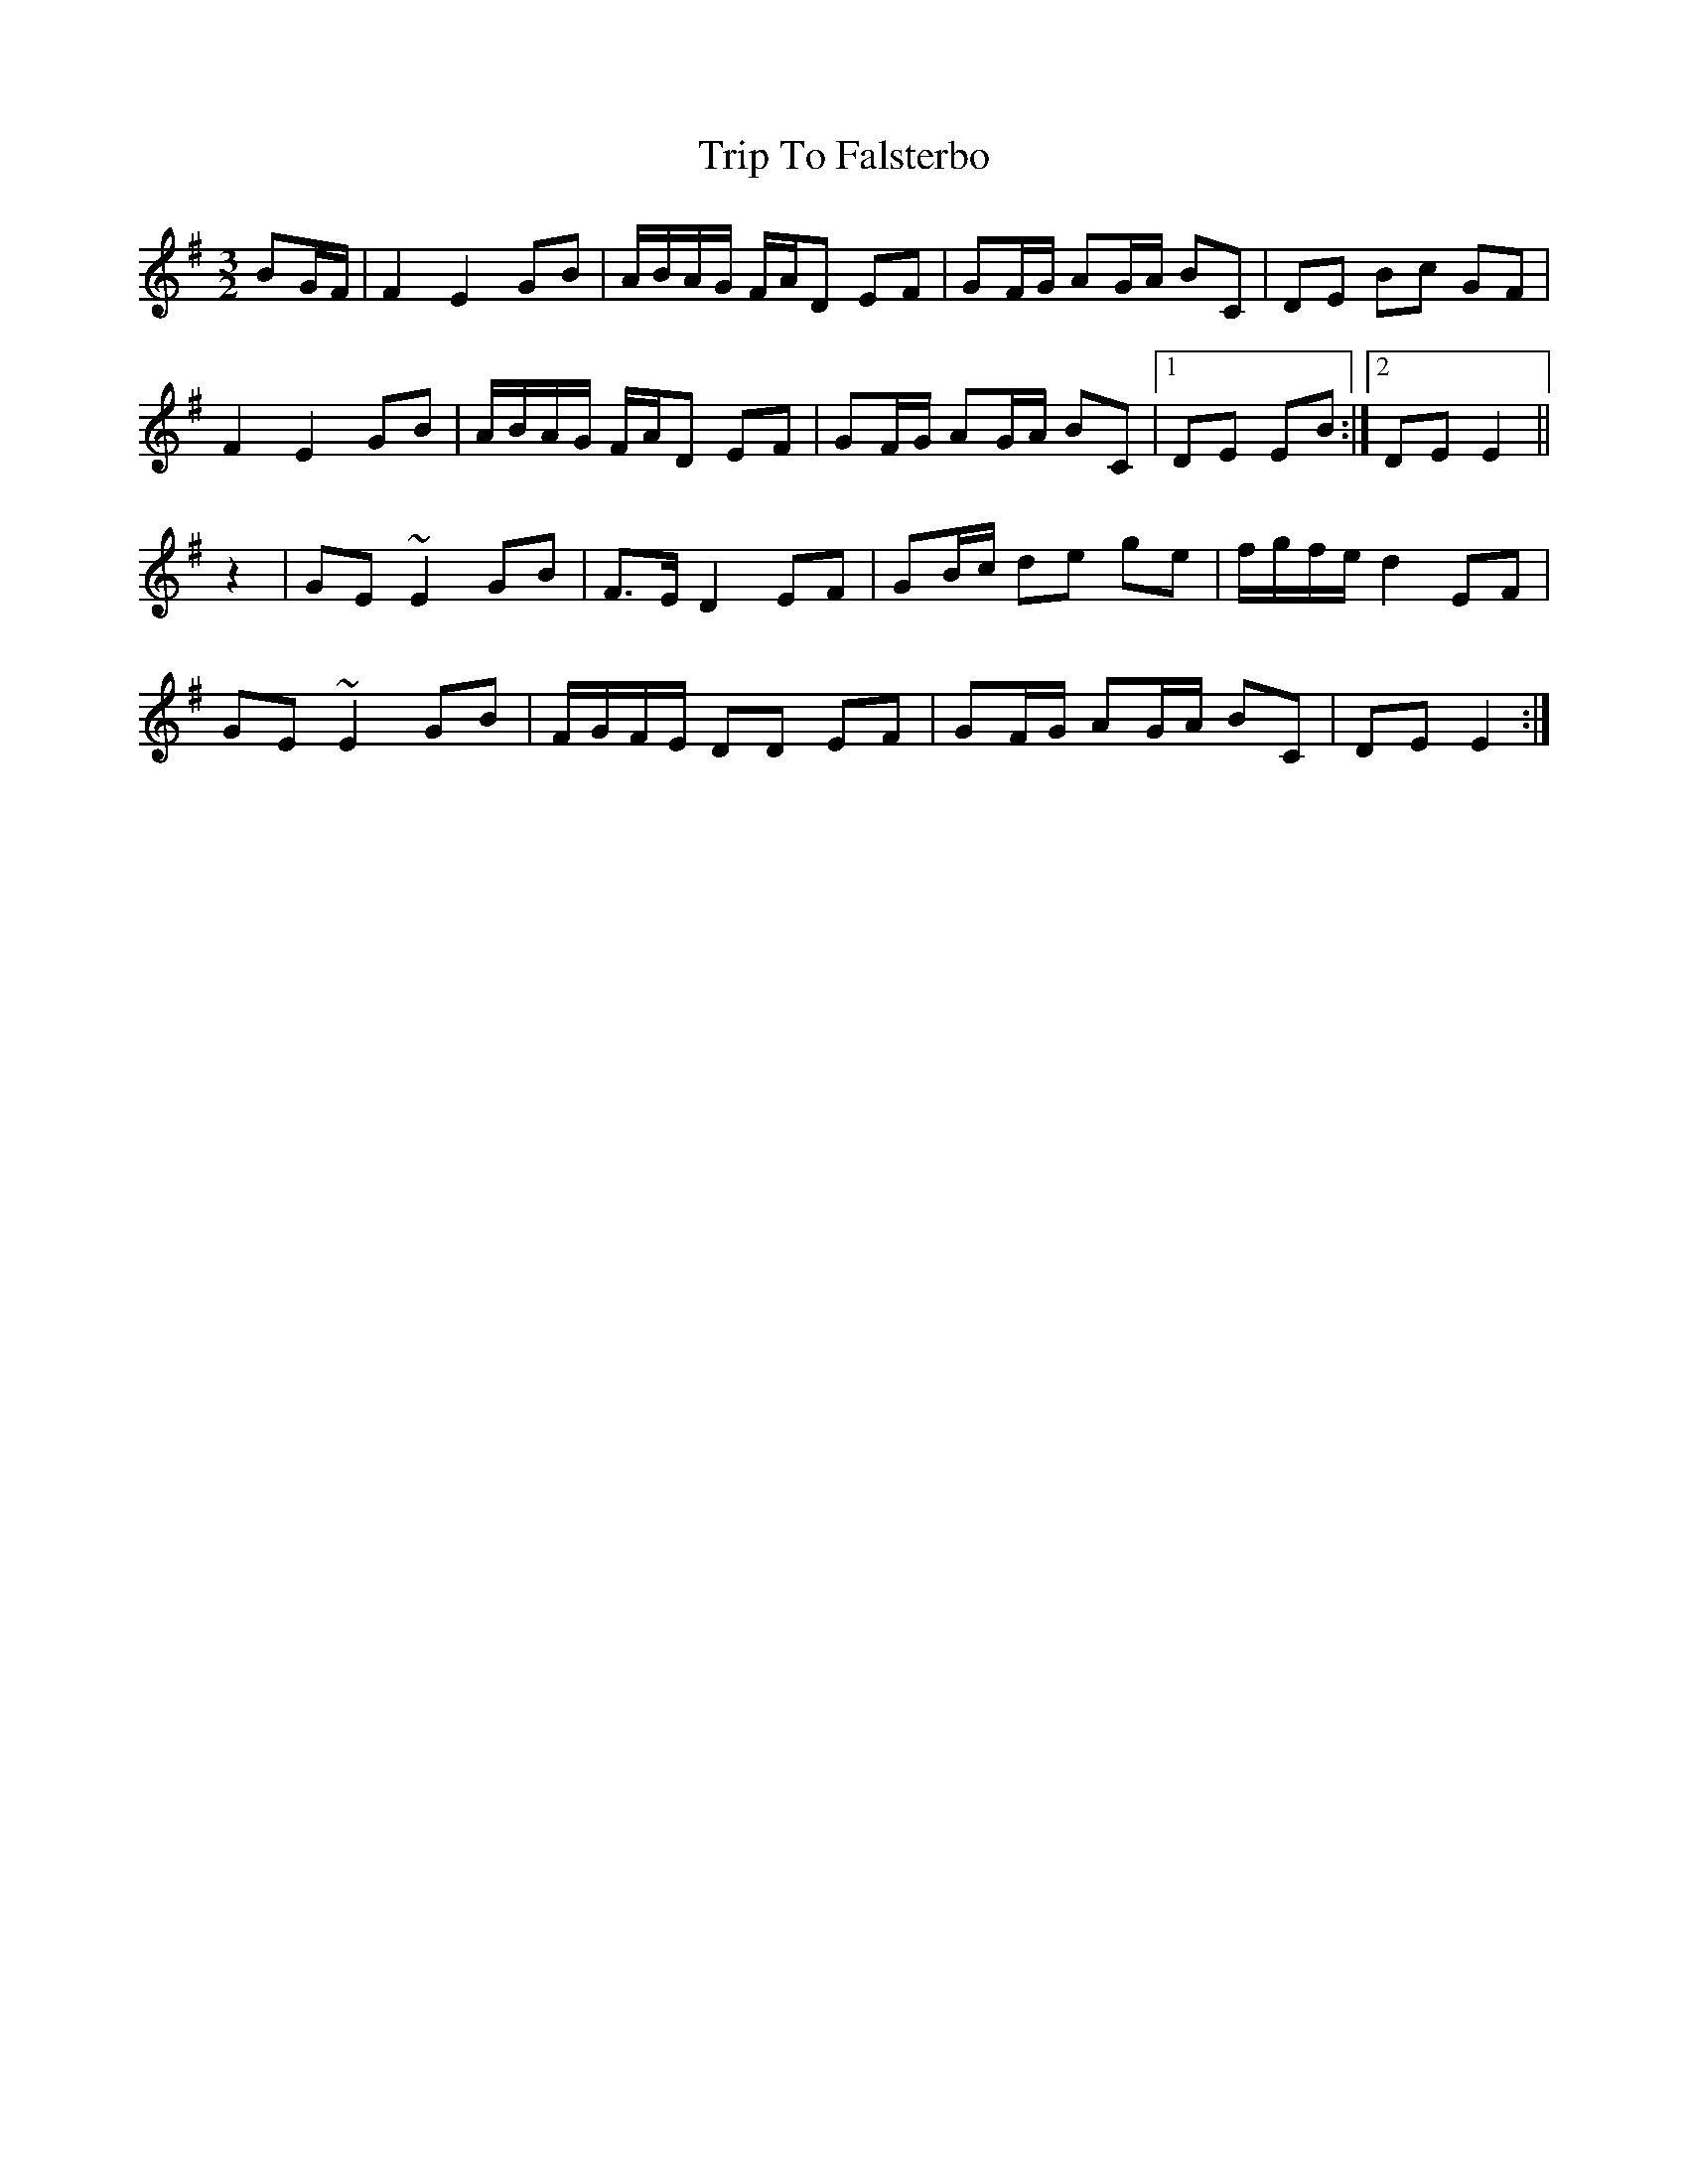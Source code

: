 X: 40999
T: Trip To Falsterbo
R: three-two
M: 3/2
K: Eminor
BG/F/|F2 E2 GB|A/B/A/G/ F/A/D EF|GF/G/ AG/A/ BC|DE Bc GF|
F2 E2 GB|A/B/A/G/ F/A/D EF|GF/G/ AG/A/ BC|1 DE EB:|2 DE E2||
z2|GE ~E2 GB|F>E D2 EF|GB/c/ de ge|f/g/f/e/ d2 EF|
GE ~E2 GB|F/G/F/E/ DD EF|GF/G/ AG/A/ BC|DE E2:|

